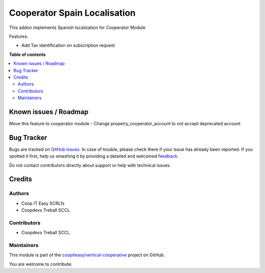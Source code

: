 =============================
Cooperator Spain Localisation
=============================

.. !!!!!!!!!!!!!!!!!!!!!!!!!!!!!!!!!!!!!!!!!!!!!!!!!!!!
   !! This file is generated by oca-gen-addon-readme !!
   !! changes will be overwritten.                   !!
   !!!!!!!!!!!!!!!!!!!!!!!!!!!!!!!!!!!!!!!!!!!!!!!!!!!!

.. |badge1| image:: https://img.shields.io/badge/maturity-Beta-yellow.png
    :target: https://odoo-community.org/page/development-status
    :alt: Beta
.. |badge2| image:: https://img.shields.io/badge/licence-AGPL--3-blue.png
    :target: http://www.gnu.org/licenses/agpl-3.0-standalone.html
    :alt: License: AGPL-3
.. |badge3| image:: https://img.shields.io/badge/github-coopiteasy%2Fvertical--cooperative-lightgray.png?logo=github
    :target: https://github.com/coopiteasy/vertical-cooperative/tree/12.0/l10n_es_cooperator
    :alt: coopiteasy/vertical-cooperative

|badge1| |badge2| |badge3| 

This addon implements Spanish localization for Cooperator Module

Features:

- Add Tax identification on subscription request

**Table of contents**

.. contents::
   :local:

Known issues / Roadmap
======================

Move this feature to cooperator module
- Change property_cooperator_account to not accept deprecated account

Bug Tracker
===========

Bugs are tracked on `GitHub Issues <https://github.com/coopiteasy/vertical-cooperative/issues>`_.
In case of trouble, please check there if your issue has already been reported.
If you spotted it first, help us smashing it by providing a detailed and welcomed
`feedback <https://github.com/coopiteasy/vertical-cooperative/issues/new?body=module:%20l10n_es_cooperator%0Aversion:%2012.0%0A%0A**Steps%20to%20reproduce**%0A-%20...%0A%0A**Current%20behavior**%0A%0A**Expected%20behavior**>`_.

Do not contact contributors directly about support or help with technical issues.

Credits
=======

Authors
~~~~~~~

* Coop IT Easy SCRLfs
* Coopdevs Treball SCCL

Contributors
~~~~~~~~~~~~

* Coopdevs Treball SCCL

Maintainers
~~~~~~~~~~~

This module is part of the `coopiteasy/vertical-cooperative <https://github.com/coopiteasy/vertical-cooperative/tree/12.0/l10n_es_cooperator>`_ project on GitHub.

You are welcome to contribute.
